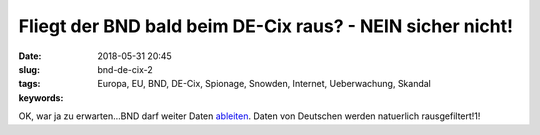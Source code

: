 Fliegt der BND bald beim DE-Cix raus? - NEIN sicher nicht!
############################################################
:date: 2018-05-31 20:45
:slug: bnd-de-cix-2
:tags: Europa, EU, BND, DE-Cix, Spionage, Snowden, Internet, Ueberwachung, Skandal
:keywords: 

OK, war ja zu erwarten...BND darf weiter Daten `ableiten <http://sz.de/1.3996859>`_.
Daten von Deutschen werden natuerlich rausgefiltert!1!
